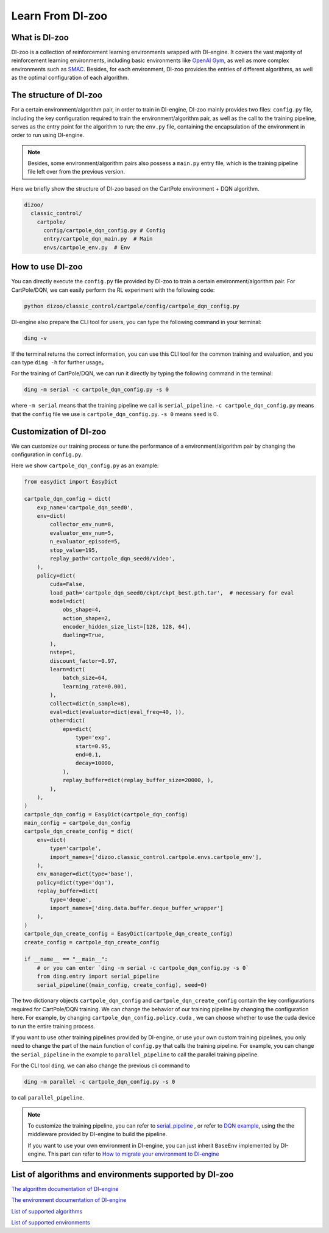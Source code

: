 Learn From DI-zoo
===============================

What is DI-zoo
-------------------------------

DI-zoo is a collection of reinforcement learning environments wrapped with DI-engine. It covers the vast majority of reinforcement learning environments, including basic environments like `OpenAI Gym <https://gym.openai.com/>`_, as well as more complex environments such as `SMAC <https://github.com/oxwhirl/smac>`_. Besides, for each environment, DI-zoo provides the entries of different algorithms, as well as the optimal configuration of each algorithm.


The structure of DI-zoo
-------------------------------

For a certain environment/algorithm pair, in order to train in DI-engine, DI-zoo mainly provides two files: ``config.py`` file, including the key configuration required to train the environment/algorithm pair, as well as the call to the training pipeline, serves as the entry point for the algorithm to run; the ``env.py`` file, containing the encapsulation of the environment in order to run using DI-engine.

.. note ::
    
    Besides, some environment/algorithm pairs also possess a ``main.py`` entry file, which is the training pipeline file left over from the previous version.

Here we briefly show the structure of DI-zoo based on the CartPole environment + DQN algorithm.

.. code-block::

  dizoo/
    classic_control/
      cartpole/
        config/cartpole_dqn_config.py # Config
        entry/cartpole_dqn_main.py  # Main 
        envs/cartpole_env.py  # Env

How to use DI-zoo
-------------------------------
You can directly execute the ``config.py`` file provided by DI-zoo to train a certain environment/algorithm pair. For CartPole/DQN, we can easily perform the RL experiment with the following code:

.. code-block:: bash

    python dizoo/classic_control/cartpole/config/cartpole_dqn_config.py

DI-engine also prepare the CLI tool for users, you can type the following command in your terminal:

.. code-block:: bash

   ding -v

If the terminal returns the correct information, you can use this CLI tool for the common training and evaluation, and you can type ``ding -h`` for further usage。

For the training of CartPole/DQN, we can run it directly by typing the following command in the terminal:

.. code-block:: bash

   ding -m serial -c cartpole_dqn_config.py -s 0

where ``-m serial`` means that the training pipeline we call is ``serial_pipeline``. ``-c cartpole_dqn_config.py`` means that the ``config`` file we use is ``cartpole_dqn_config.py``. ``-s 0`` means ``seed`` is 0.

Customization of DI-zoo
-------------------------------

We can customize our training process or tune the performance of a environment/algorithm pair by changing the configuration in ``config.py``.

Here we show ``cartpole_dqn_config.py`` as an example: 

.. code-block:: python

    from easydict import EasyDict

    cartpole_dqn_config = dict(
        exp_name='cartpole_dqn_seed0',
        env=dict(
            collector_env_num=8,
            evaluator_env_num=5,
            n_evaluator_episode=5,
            stop_value=195,
            replay_path='cartpole_dqn_seed0/video',
        ),
        policy=dict(
            cuda=False,
            load_path='cartpole_dqn_seed0/ckpt/ckpt_best.pth.tar',  # necessary for eval
            model=dict(
                obs_shape=4,
                action_shape=2,
                encoder_hidden_size_list=[128, 128, 64],
                dueling=True,
            ),
            nstep=1,
            discount_factor=0.97,
            learn=dict(
                batch_size=64,
                learning_rate=0.001,
            ),
            collect=dict(n_sample=8),
            eval=dict(evaluator=dict(eval_freq=40, )),
            other=dict(
                eps=dict(
                    type='exp',
                    start=0.95,
                    end=0.1,
                    decay=10000,
                ),
                replay_buffer=dict(replay_buffer_size=20000, ),
            ),
        ),
    )
    cartpole_dqn_config = EasyDict(cartpole_dqn_config)
    main_config = cartpole_dqn_config
    cartpole_dqn_create_config = dict(
        env=dict(
            type='cartpole',
            import_names=['dizoo.classic_control.cartpole.envs.cartpole_env'],
        ),
        env_manager=dict(type='base'),
        policy=dict(type='dqn'),
        replay_buffer=dict(
            type='deque',
            import_names=['ding.data.buffer.deque_buffer_wrapper']
        ),
    )
    cartpole_dqn_create_config = EasyDict(cartpole_dqn_create_config)
    create_config = cartpole_dqn_create_config

    if __name__ == "__main__":
        # or you can enter `ding -m serial -c cartpole_dqn_config.py -s 0`
        from ding.entry import serial_pipeline
        serial_pipeline((main_config, create_config), seed=0)

The two dictionary objects ``cartpole_dqn_config`` and ``cartpole_dqn_create_config`` contain the key configurations required for CartPole/DQN training. We can change the behavior of our training pipeline by changing the configuration here. For example, by changing ``cartpole_dqn_config.policy.cuda`` , we can choose whether to use the cuda device to run the entire training process.

If you want to use other training pipelines provided by DI-engine, or use your own custom training pipelines, you only need to change the part of the ``main`` function of ``config.py`` that calls the training pipeline. For example, you can change the ``serial_pipeline`` in the example to ``parallel_pipeline`` to call the parallel training pipeline.

For the CLI tool ``ding``, we can also change the previous cli command to

.. code-block:: bash

   ding -m parallel -c cartpole_dqn_config.py -s 0

to call ``parallel_pipeline``.

.. note ::

    To customize the training pipeline, you can refer to `serial_pipeline <https://github.com/opendilab/DI-engine/blob/0fccfcb046f04767504f68220d96a6608bb38f29/ding/entry/serial_entry.py#L17>`_ , or refer to `DQN example <https://github.com/opendilab/DI-engine/blob/main/ding/example/dqn.py>`_, using the the middleware provided by DI-engine to build the pipeline.

    If you want to use your own environment in DI-engine, you can just inherit ``BaseEnv`` implemented by DI-engine. This part can refer to `How to migrate your environment to DI-engine <../best_practice/ding_env.html>`_

List of algorithms and environments supported by DI-zoo
-------------------------------

`The algorithm documentation of DI-engine <../12_policies/index.html>`_

`The environment documentation of DI-engine <../13_envs/index.html>`_

`List of supported algorithms <https://github.com/opendilab/DI-engine#algorithm-versatility>`_

`List of supported environments <https://github.com/opendilab/DI-engine#environment-versatility>`_
